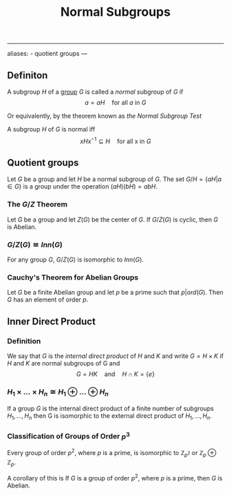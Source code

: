 :PROPERTIES:
:ID: 4B308F7F-0A57-4A72-89C8-1760CA129305
:END:
#+title: Normal Subgroups

--------------

aliases: - quotient groups
---

** Definiton
A subgroup \(H\) of a [[id:48FAF6F8-DD4A-49F5-89B1-DCE13AE4A2F7][group]] \(G\) is called a /normal/ subgroup of \(G\) if
\[
a = aH \quad \text{for all $a$ in $G$}
\]

Or equivalently, by the theorem known as /the Normal Subgroup Test/

A subgroup \(H\) of \(G\) is normal iff
\[
xHx^{-1} \subseteq H \quad \text{for all x in $G$}
\]

** Quotient groups
Let \(G\) be a group and let \(H\) be a normal subgroup of \(G\). The set \(G/H = \{aH | a \in G\}\) is a group under the operation \((aH)(bH) = abH\).

*** The \(G/Z\) Theorem
Let \(G\) be a group and let \(Z(G)\) be the center of \(G\). If \(G/Z(G)\) is cyclic, then \(G\) is Abelian.

*** \(G/Z(G) \cong Inn(G)\)
For any group \(G\), \(G/Z(G)\) is isomorphic to \(Inn(G)\).

*** Cauchy's Theorem for Abelian Groups
Let \(G\) be a finite Abelian group and let \(p\) be a prime such that \(p \big\vert ord(G)\). Then \(G\) has an element of order \(p\).

** Inner Direct Product
*** Definition
We say that \(G\) is the /internal direct product/ of \(H\) and \(K\) and write \(G = H \times K\) if \(H\) and \(K\) are normal subgroups of G and
\[ G = HK \quad \text{and} \quad H \cap K = \{e\}\]

*** \(H_1 \times ... \times H_n \cong H_1 \oplus ... \oplus H_n\)
If a group \(G\) is the internal direct product of a finite number of subgroups \(H_1, ..., H_n\) then G is isomorphic to the external direct product of \(H_1, ..., H_n\).

*** Classification of Groups of Order \(p^3\)
Every group of order \(p^2\), where \(p\) is a prime, is isomorphic to \(\mathbb{Z}_{p^2}\) or \(\mathbb{Z}_p \oplus \mathbb{Z}_p\).

A corollary of this is
If \(G\) is a group of order \(p^2\), where \(p\) is a prime, then \(G\) is Abelian.
